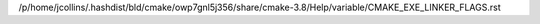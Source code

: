 /p/home/jcollins/.hashdist/bld/cmake/owp7gnl5j356/share/cmake-3.8/Help/variable/CMAKE_EXE_LINKER_FLAGS.rst